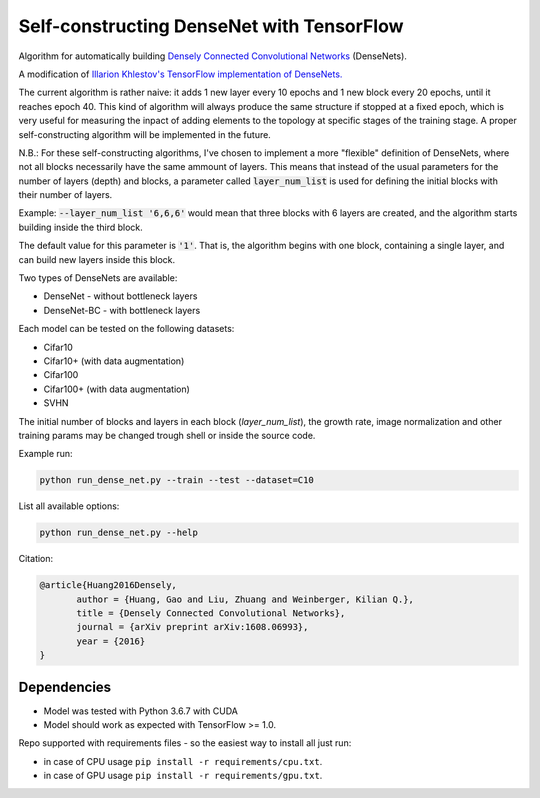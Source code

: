Self-constructing DenseNet with TensorFlow
~~~~~~~~~~~~~~~~~~~~~~~~~~~~~~~~~~~~~~~~~~

Algorithm for automatically building `Densely Connected Convolutional Networks <https://arxiv.org/abs/1608.06993>`__ (DenseNets).

A modification of `Illarion Khlestov's TensorFlow implementation of DenseNets. <https://github.com/ikhlestov/vision_networks>`__

The current algorithm is rather naive: it adds 1 new layer every 10 epochs and 1 new block every 20 epochs, until it reaches epoch 40. This kind of algorithm will always produce the same structure if stopped at a fixed epoch, which is very useful for measuring the inpact of adding elements to the topology at specific stages of the training stage. A proper self-constructing algorithm will be implemented in the future.

N.B.: For these self-constructing algorithms, I've chosen to implement a more "flexible" definition of DenseNets, where not all blocks necessarily have the same ammount of layers.
This means that instead of the usual parameters for the number of layers (depth) and blocks, a parameter called :code:`layer_num_list` is used for defining the initial blocks with their number of layers.

Example: :code:`--layer_num_list '6,6,6'` would mean that three blocks with 6 layers are created, and the algorithm starts building inside the third block.

The default value for this parameter is :code:`'1'`. That is, the algorithm begins with one block, containing a single layer, and can build new layers inside this block.

Two types of DenseNets are available:

- DenseNet - without bottleneck layers
- DenseNet-BC - with bottleneck layers

Each model can be tested on the following datasets:

- Cifar10
- Cifar10+ (with data augmentation)
- Cifar100
- Cifar100+ (with data augmentation)
- SVHN

The initial number of blocks and layers in each block (`layer_num_list`), the growth rate, image normalization and other training params may be changed trough shell or inside the source code.

Example run:

.. code::

    python run_dense_net.py --train --test --dataset=C10

List all available options:

.. code::

    python run_dense_net.py --help

Citation:

.. code::

     @article{Huang2016Densely,
            author = {Huang, Gao and Liu, Zhuang and Weinberger, Kilian Q.},
            title = {Densely Connected Convolutional Networks},
            journal = {arXiv preprint arXiv:1608.06993},
            year = {2016}
     }

Dependencies
------------

- Model was tested with Python 3.6.7 with CUDA
- Model should work as expected with TensorFlow >= 1.0.

Repo supported with requirements files - so the easiest way to install all just run:

- in case of CPU usage ``pip install -r requirements/cpu.txt``.
- in case of GPU usage ``pip install -r requirements/gpu.txt``.
